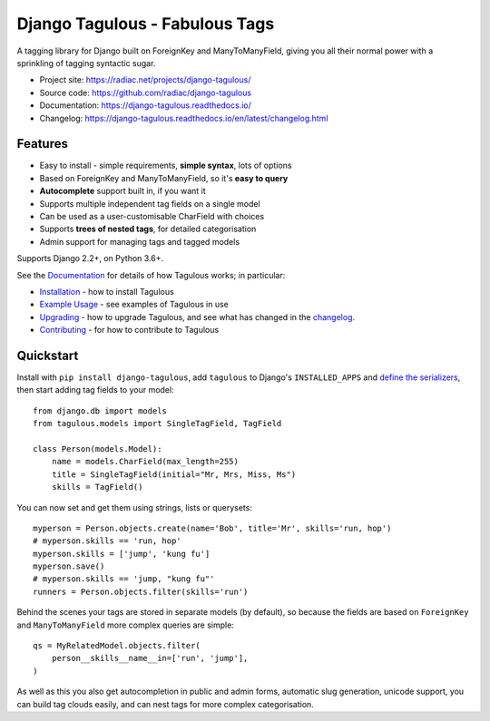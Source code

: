 ===============================
Django Tagulous - Fabulous Tags
===============================

A tagging library for Django built on ForeignKey and ManyToManyField, giving
you all their normal power with a sprinkling of tagging syntactic sugar.

* Project site: https://radiac.net/projects/django-tagulous/
* Source code: https://github.com/radiac/django-tagulous
* Documentation: https://django-tagulous.readthedocs.io/
* Changelog: https://django-tagulous.readthedocs.io/en/latest/changelog.html

.. image:: https://img.shields.io/pypi/v/django-tagulous.svg
    :target: https://pypi.org/project/django-tagulous/
    :alt: PyPI

.. image:: https://readthedocs.org/projects/django-tagulous/badge/?version=latest
    :target: https://django-tagulous.readthedocs.io/en/latest/?badge=latest
    :alt: Documentation Status

.. image:: https://github.com/radiac/django-tagulous/actions/workflows/ci.yml/badge.svg
    :target: https://github.com/radiac/django-tagulous/actions/workflows/ci.yml
    :alt: Tests

.. image:: https://codecov.io/gh/radiac/django-tagulous/branch/develop/graph/badge.svg?token=5VZNPABZ7E
    :target: https://codecov.io/gh/radiac/django-tagulous
    :alt: Test coverage


Features
========

* Easy to install - simple requirements, **simple syntax**, lots of options
* Based on ForeignKey and ManyToManyField, so it's **easy to query**
* **Autocomplete** support built in, if you want it
* Supports multiple independent tag fields on a single model
* Can be used as a user-customisable CharField with choices
* Supports **trees of nested tags**, for detailed categorisation
* Admin support for managing tags and tagged models

Supports Django 2.2+, on Python 3.6+.


See the `Documentation <https://django-tagulous.readthedocs.io/>`_
for details of how Tagulous works; in particular:

* `Installation <https://django-tagulous.readthedocs.io/en/latest/installation.html>`_
  - how to install Tagulous
* `Example Usage <https://django-tagulous.readthedocs.io/en/latest/usage.html>`_
  - see examples of Tagulous in use
* `Upgrading <https://django-tagulous.readthedocs.io/en/latest/upgrading.html>`_  -
  how to upgrade Tagulous, and see what has changed in the
  `changelog <https://django-tagulous.readthedocs.io/en/latest/changelog.html>`_.
* `Contributing <https://django-tagulous.readthedocs.io/en/latest/contributing.html>`_
  - for how to contribute to Tagulous


Quickstart
==========

Install with ``pip install django-tagulous``, add ``tagulous`` to Django's
``INSTALLED_APPS`` and `define the serializers`__, then start adding tag fields to your
model::

    from django.db import models
    from tagulous.models import SingleTagField, TagField

    class Person(models.Model):
        name = models.CharField(max_length=255)
        title = SingleTagField(initial="Mr, Mrs, Miss, Ms")
        skills = TagField()

You can now set and get them using strings, lists or querysets::

    myperson = Person.objects.create(name='Bob', title='Mr', skills='run, hop')
    # myperson.skills == 'run, hop'
    myperson.skills = ['jump', 'kung fu']
    myperson.save()
    # myperson.skills == 'jump, "kung fu"'
    runners = Person.objects.filter(skills='run')

Behind the scenes your tags are stored in separate models (by default), so
because the fields are based on ``ForeignKey`` and ``ManyToManyField`` more
complex queries are simple::

    qs = MyRelatedModel.objects.filter(
        person__skills__name__in=['run', 'jump'],
    )

As well as this you also get autocompletion in public and admin forms,
automatic slug generation, unicode support, you can build tag clouds easily,
and can nest tags for more complex categorisation.

__ http://radiac.net/projects/django-tagulous/documentation/installation/
